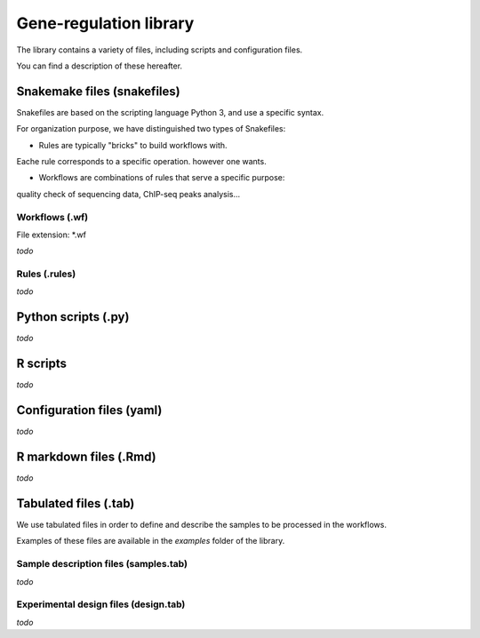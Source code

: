 Gene-regulation library
================================================================

The library contains a variety of files, including scripts and 
configuration files. 

You can find a description of these hereafter.

Snakemake files (snakefiles)
----------------------------------------------------------------

Snakefiles are based on the scripting language Python 3, and use a specific syntax.

For organization purpose, we have distinguished two types 
of Snakefiles: 

* Rules are typically "bricks" to build workflows with. 
Eache rule corresponds to a specific operation.
however one wants.

* Workflows are combinations of rules that serve a specific purpose: 
quality check of sequencing data, ChIP-seq peaks analysis...


Workflows (.wf)
~~~~~~~~~~~~~~~~~~~~~~~~~~~~~~~~~~~~~~~~~~~~~~~~~~~~~~~~~~~~~~~~

File extension: *.wf

*todo*

Rules (.rules)
~~~~~~~~~~~~~~~~~~~~~~~~~~~~~~~~~~~~~~~~~~~~~~~~~~~~~~~~~~~~~~~~


*todo*

Python scripts (.py)
----------------------------------------------------------------

*todo*

R scripts
----------------------------------------------------------------

*todo*


Configuration files (yaml)
----------------------------------------------------------------

*todo*


R markdown files (.Rmd)
----------------------------------------------------------------

*todo*

Tabulated files (.tab)
----------------------------------------------------------------

We use tabulated files in order to define and describe the samples 
to be processed in the workflows. 

Examples of these files are available in the *examples* folder of the 
library. 

Sample description files (samples.tab)
~~~~~~~~~~~~~~~~~~~~~~~~~~~~~~~~~~~~~~~~~~~~~~~~~~~~~~~~~~~~~~~~

*todo*

Experimental design files (design.tab)
~~~~~~~~~~~~~~~~~~~~~~~~~~~~~~~~~~~~~~~~~~~~~~~~~~~~~~~~~~~~~~~~

*todo*
